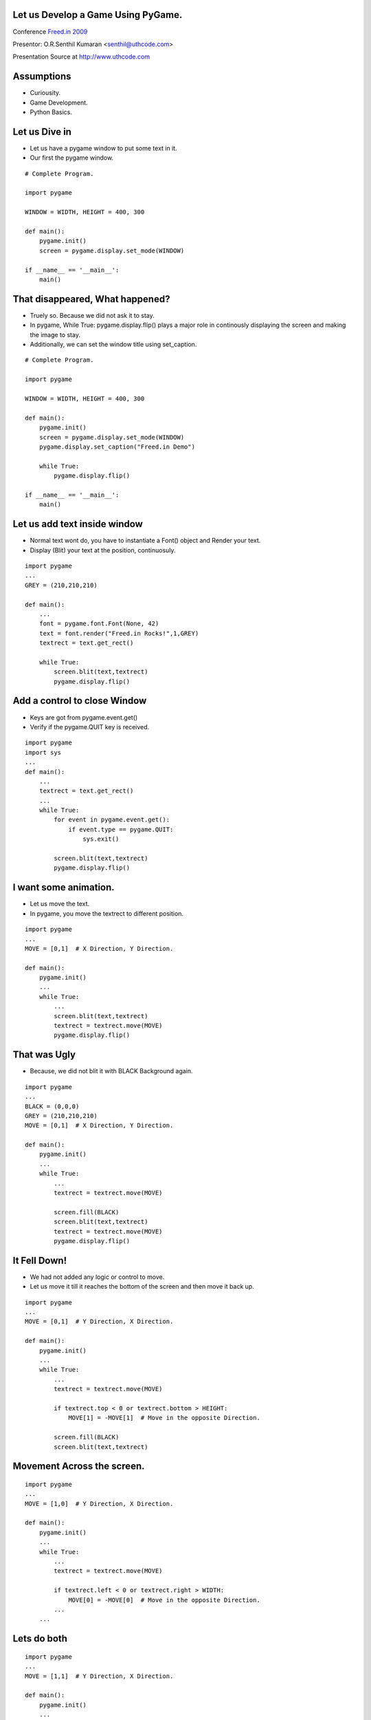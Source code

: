 Let us Develop a Game Using PyGame.
===================================

Conference `Freed.in 2009`_


Presentor: O.R.Senthil Kumaran <senthil@uthcode.com>

Presentation Source at http://www.uthcode.com

.. _`Freed.in 2009`: http://freed.in/2009/

Assumptions
===========

* Curiousity.
* Game Development.
* Python Basics.


Let us Dive in
==============

* Let us have a pygame window to put some text in it.
* Our first the pygame window.

::

        # Complete Program.

        import pygame

        WINDOW = WIDTH, HEIGHT = 400, 300

        def main():
            pygame.init()
            screen = pygame.display.set_mode(WINDOW)

        if __name__ == '__main__':
            main()


That disappeared, What happened?
================================

* Truely so. Because we did not ask it to stay.
* In pygame, While True: pygame.display.flip() plays a major role in
  continously displaying the screen and making the image to stay.
* Additionally, we can set the window title using set_caption.

::

        # Complete Program.

        import pygame

        WINDOW = WIDTH, HEIGHT = 400, 300

        def main():
            pygame.init()
            screen = pygame.display.set_mode(WINDOW)
            pygame.display.set_caption("Freed.in Demo")

            while True:
                pygame.display.flip()

        if __name__ == '__main__':
            main()


Let us add text inside window
=============================

* Normal text wont do, you have to instantiate a Font() object and Render your text.
* Display (Blit) your text at the position, continuosuly.

::


        import pygame
        ...
        GREY = (210,210,210)

        def main():
            ...
            font = pygame.font.Font(None, 42)
            text = font.render("Freed.in Rocks!",1,GREY)
            textrect = text.get_rect()

            while True:
                screen.blit(text,textrect)
                pygame.display.flip()


Add a control to close Window
=============================

* Keys are got from pygame.event.get()
* Verify if the pygame.QUIT key is received.

::


        import pygame
        import sys
        ...
        def main():
            ... 
            textrect = text.get_rect()
            ...
            while True:
                for event in pygame.event.get():
                    if event.type == pygame.QUIT:
                        sys.exit()

                screen.blit(text,textrect)
                pygame.display.flip()


I want some animation.
======================

* Let us move the text.
* In pygame, you move the textrect to different position.

::

        import pygame
        ...
        MOVE = [0,1]  # X Direction, Y Direction.

        def main():
            pygame.init()
            ...
            while True:
                ...
                screen.blit(text,textrect)
                textrect = textrect.move(MOVE)
                pygame.display.flip()


That was Ugly
=============

* Because, we did not blit it with BLACK Background again.

::

        import pygame
        ...
        BLACK = (0,0,0)
        GREY = (210,210,210)
        MOVE = [0,1]  # X Direction, Y Direction.

        def main():
            pygame.init()
            ...
            while True:
                ...
                textrect = textrect.move(MOVE)

                screen.fill(BLACK)
                screen.blit(text,textrect)
                textrect = textrect.move(MOVE)
                pygame.display.flip()


It Fell Down! 
=============

* We had not added any logic or control to move.
* Let us move it till it reaches the bottom of the screen and then move it back
  up.

::

        import pygame
        ...
        MOVE = [0,1]  # Y Direction, X Direction.

        def main():
            pygame.init()
            ...
            while True:
                ...
                textrect = textrect.move(MOVE)

                if textrect.top < 0 or textrect.bottom > HEIGHT:
                    MOVE[1] = -MOVE[1]  # Move in the opposite Direction.

                screen.fill(BLACK)
                screen.blit(text,textrect)



Movement Across the screen.
===========================

::

        import pygame
        ...
        MOVE = [1,0]  # Y Direction, X Direction.

        def main():
            pygame.init()
            ...
            while True:
                ...
                textrect = textrect.move(MOVE)

                if textrect.left < 0 or textrect.right > WIDTH:
                    MOVE[0] = -MOVE[0]  # Move in the opposite Direction.
                ...
            ...


Lets do both
============

::

        import pygame
        ...
        MOVE = [1,1]  # Y Direction, X Direction.

        def main():
            pygame.init()
            ...
            while True:
                ...
                if textrect.left < 0 or textrect.right > WIDTH:
                    MOVE[0] = -MOVE[0]  # Move ACROSS in the opposite Direction.
                if textrect.top < 0 or textrect.bottom > HEIGHT:
                    MOVE[1] = -MOVE[1]  # Move Horizontally in opp Direction.

                screen.fill(BLACK)
                screen.blit(text,textrect)


* So, we see that Freed.in really Rocks!


No Text, I want Picture.
========================

::


        import pygame
        import sys

        SIZE = WIDTH, HEIGHT = 398,390

        def main():
            pygame.init()
            pygame.display.set_caption("Escher")
            screen = pygame.display.set_mode(SIZE)

            picture = pygame.image.load('Drawing-hands.jpg').convert()
            picturerect = picture.get_rect()

            while True:
                for event in pygame.event.get():
                    if event.type == pygame.QUIT:
                        sys.exit()
                screen.blit(picture, picturerect)
                pygame.display.flip()

        if __name__ == '__main__':
            main()

Difference in Pygame?
=====================

* Minimal. Dont you agree?
* After the image.load class, it is basically a rectangle of pixels.
* And you operate with those colored rectangles.
* So, instead of the Text movement, can your image move? Ofcourse, Why not?

Good Tutorial by a Programmer
=============================
* Tutorial-1_
* Tutorial-2_
* Tutorial-3_

.. _Tutorial-1: http://lorenzod8n.wordpress.com/2007/05/25/pygame-tutorial-1-getting-started/
.. _Tutorial-2: http://lorenzod8n.wordpress.com/2007/05/27/pygame-tutorial-2-drawing-lines/
.. _Tutorial-3: http://lorenzod8n.wordpress.com/2007/05/30/pygame-tutorial-3-mouse-events/

